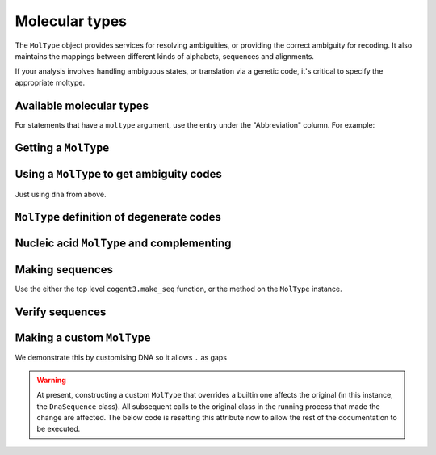 ***************
Molecular types
***************

The ``MolType`` object provides services for resolving ambiguities, or providing the correct ambiguity for recoding. It also maintains the mappings between different kinds of alphabets, sequences and alignments.

If your analysis involves handling ambiguous states, or translation via a genetic code, it's critical to specify the appropriate moltype.

Available molecular types
=========================

.. jupyter-execute::
    :linenos:

    from cogent3 import available_moltypes

    available_moltypes()

For statements that have a ``moltype`` argument, use the entry under the "Abbreviation" column. For example:

.. jupyter-execute::
    :linenos:

    from cogent3 import load_aligned_seqs

    seqs = load_aligned_seqs("data/brca1-bats.fasta", moltype="dna")

Getting a ``MolType``
=====================

.. jupyter-execute::
    :linenos:

    from cogent3 import get_moltype

    dna = get_moltype("dna")
    dna

Using a ``MolType`` to get ambiguity codes
==========================================

Just using ``dna`` from above.

.. jupyter-execute::
    :linenos:

    dna.ambiguities

``MolType`` definition of degenerate codes
==========================================

.. jupyter-execute::
    :linenos:

    dna.degenerates

Nucleic acid ``MolType`` and complementing
==========================================

.. jupyter-execute::
    :linenos:

    dna.complement("AGG")

Making sequences
================

Use the either the top level ``cogent3.make_seq`` function, or the method on the ``MolType`` instance.

.. jupyter-execute::
    :linenos:

    seq = dna.make_seq("AGGCTT", name="seq1")
    seq

Verify sequences
================

.. jupyter-execute::
    :linenos:

    rna = get_moltype("rna")
    rna.is_valid("ACGUACGUACGUACGU")

Making a custom ``MolType``
===========================

We demonstrate this by customising DNA so it allows ``.`` as gaps

.. jupyter-execute::
    :linenos:

    from cogent3.core import moltype as mt

    DNAgapped = mt.MolType(
        seq_constructor=mt.DnaSequence,
        motifset=mt.IUPAC_DNA_chars,
        ambiguities=mt.IUPAC_DNA_ambiguities,
        complements=mt.IUPAC_DNA_ambiguities_complements,
        pairs=mt.DnaStandardPairs,
        gaps=".",
    )
    seq = DNAgapped.make_seq("ACG.")
    seq

.. warning:: At present, constructing a custom ``MolType`` that overrides a builtin one affects the original (in this instance, the ``DnaSequence`` class). All subsequent calls to the original class in the running process that made the change are affected. The below code is resetting this attribute now to allow the rest of the documentation to be executed.

.. jupyter-execute::
    :linenos:

    from cogent3 import DNA
    from cogent3.core.sequence import DnaSequence

    DnaSequence.moltype = DNA
